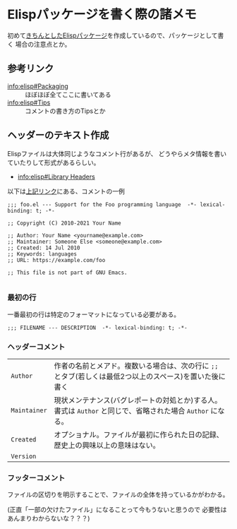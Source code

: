 * Elispパッケージを書く際の諸メモ
  :PROPERTIES:
  :DATE: [2021-10-14 Thu 23:45]
  :TAGS: :emacs:
  :BLOG_POST_KIND: Memo
  :BLOG_POST_PROGRESS: Published
  :BLOG_POST_STATUS: Normal
  :END:
  :LOGBOOK:
  CLOCK: [2021-10-14 Thu 23:46]--[2021-10-15 Fri 00:39] =>  0:53
  :END:
  
  
  初めて[[https://github.com/Cj-bc/evil-textobj-parameter][きちんとしたElispパッケージ]]を作成しているので、パッケージとして書く
  場合の注意点とか。
** 参考リンク
   + info:elisp#Packaging :: ほぼほぼ全てここに書いてある
   + info:elisp#Tips :: コメントの書き方のTipsとか
** ヘッダーのテキスト作成
   Elispファイルは大体同じようなコメント行があるが、
   どうやらメタ情報を書いていたりして形式があるらしい。

   + [[info:elisp#Library Headers]]

   以下は[[info:elisp#Library Headers][上記リンク]]にある、コメントの一例
   
   #+begin_src elisp
     ;;; foo.el --- Support for the Foo programming language  -*- lexical-binding: t; -*-

     ;; Copyright (C) 2010-2021 Your Name

     ;; Author: Your Name <yourname@example.com>
     ;; Maintainer: Someone Else <someone@example.com>
     ;; Created: 14 Jul 2010
     ;; Keywords: languages
     ;; URL: https://example.com/foo

     ;; This file is not part of GNU Emacs.

   #+end_src
*** 最初の行
    一番最初の行は特定のフォーマットになっている必要がある。

    #+begin_src elisp
      ;;; FILENAME --- DESCRIPTION  -*- lexical-binding: t; -*-
    #+end_src
*** ヘッダーコメント

    | ~Author~     | 作者の名前とメアド。複数いる場合は、次の行に ~;;~ とタブ(若しくは最低2つ以上のスペース)を置いた後に書く    |
    | ~Maintainer~ | 現状メンテナンス(バグレポートの対処とか)する人。書式は ~Author~ と同じで、省略された場合 ~Author~ になる。 |
    | ~Created~    | オプショナル。ファイルが最初に作られた日の記録、歴史上の興味以上の意味はない。                             |
    | ~Version~    |                                                                                                            |
*** フッターコメント
    ファイルの区切りを明示することで、ファイルの全体を持っているかがわかる。

    (正直「一部の欠けたファイル」になることって今もうないと思うので
    必要性はあんまりわからないな？？？)

